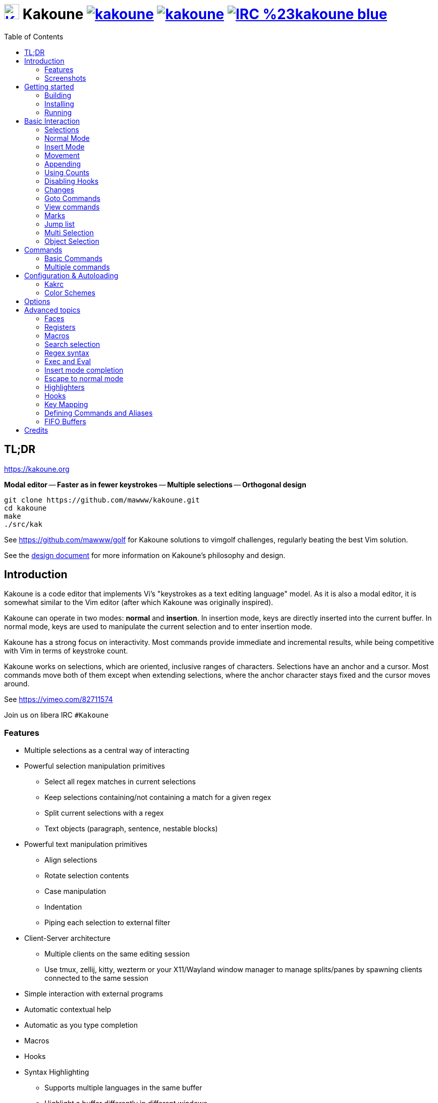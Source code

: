 = image:{logo}[K,30,30,link="{website}",title="Kakoune logo by p0nce"] Kakoune image:{cirrus-img}[link="{cirrus-url}"] image:{srht-img}[link="{srht-url}"] image:{irc-img}[link="{irc-url}"]
ifdef::env-github,env-browser[:outfilesuffix: .asciidoc]
:logo: https://rawgit.com/mawww/kakoune/master/doc/kakoune_logo.svg
:website: https://kakoune.org
:cirrus-img: https://api.cirrus-ci.com/github/mawww/kakoune.svg
:cirrus-url: https://cirrus-ci.com/github/mawww/kakoune
:srht-img: https://builds.sr.ht/~mawww/kakoune.svg
:srht-url: https://builds.sr.ht/~mawww/kakoune?
:irc-img: https://img.shields.io/badge/IRC-%23kakoune-blue.svg
:irc-url: https://web.libera.chat/?channels=kakoune
:icons: font
:toc: right
:pp: ++

TL;DR
-----

{website}

*Modal editor* -- *Faster as in fewer keystrokes* --
*Multiple selections* -- *Orthogonal design*

---------------------------------------------
git clone https://github.com/mawww/kakoune.git
cd kakoune
make
./src/kak
---------------------------------------------

See https://github.com/mawww/golf for Kakoune solutions to vimgolf challenges,
regularly beating the best Vim solution.

See the link:doc/design.asciidoc[design document] for more information on
Kakoune's philosophy and design.

Introduction
------------

Kakoune is a code editor that implements Vi's "keystrokes as a text editing
language" model. As it is also a modal editor, it is somewhat similar to the
Vim editor (after which Kakoune was originally inspired).

Kakoune can operate in two modes: *normal* and *insertion*. In insertion mode,
keys are directly inserted into the current buffer. In normal mode, keys
are used to manipulate the current selection and to enter insertion mode.

Kakoune has a strong focus on interactivity. Most commands provide immediate
and incremental results, while being competitive with Vim in terms of keystroke count.

Kakoune works on selections, which are oriented, inclusive ranges of characters.
Selections have an anchor and a cursor. Most commands move both of
them except when extending selections, where the anchor character stays fixed
and the cursor moves around.

See https://vimeo.com/82711574

Join us on libera IRC `#Kakoune`

Features
~~~~~~~~

 * Multiple selections as a central way of interacting
 * Powerful selection manipulation primitives
   - Select all regex matches in current selections
   - Keep selections containing/not containing a match for a given regex
   - Split current selections with a regex
   - Text objects (paragraph, sentence, nestable blocks)
 * Powerful text manipulation primitives
   - Align selections
   - Rotate selection contents
   - Case manipulation
   - Indentation
   - Piping each selection to external filter
 * Client-Server architecture
   - Multiple clients on the same editing session
   - Use tmux, zellij, kitty, wezterm or your X11/Wayland window manager to
     manage splits/panes by spawning clients connected to the same session
 * Simple interaction with external programs
 * Automatic contextual help
 * Automatic as you type completion
 * Macros
 * Hooks
 * Syntax Highlighting
   - Supports multiple languages in the same buffer
   - Highlight a buffer differently in different windows

Screenshots
~~~~~~~~~~~

[[screenshot-i3]]
.Kakoune in i3
image::doc/screenshot-i3.gif[Kakoune in i3]

[[screenshot-tmux]]
.Kakoune in tmux
image::doc/screenshot-tmux.gif[Kakoune in tmux]

Getting started
---------------

Building
~~~~~~~~

Kakoune's dependencies are:

 * A {cpp}20 compliant compiler (GCC >= 10.3 or clang >= 11) along with its
   associated {cpp} standard library (libstdc{pp} >= 10 or libc{pp})

To build, just type *make* in the root directory.
To generate man pages, type *make man* in the root directory.

Kakoune can be built on Linux, MacOS, and Cygwin. Due to Kakoune relying heavily
on being in a Unix-like environment, no native Windows version is planned.

Installing
~~~~~~~~~~

In order to install *kak* on your system, rather than running it directly from
its source directory, type *make install*. You can specify the `PREFIX` and
`DESTDIR` if needed.

[TIP]
.Homebrew (macOS) or Linuxbrew
====
---------------------------------
brew install kakoune
---------------------------------
====

[TIP]
.MacPorts (macOS)
====
---------------------------------
sudo port selfupdate
sudo port install kakoune
---------------------------------
====

[TIP]
.Fedora supported versions and Rawhide
====
---------------------------------
dnf install kakoune
---------------------------------
====

[TIP]
.Fedora daily builds
====
Use the https://copr.fedoraproject.org/coprs/jkonecny/kakoune/[copr] repository.
---------------------------------
dnf copr enable jkonecny/kakoune
dnf install kakoune
---------------------------------
====

[TIP]
.RHEL/CentOS 8
====
Kakoune can be found in the https://src.fedoraproject.org/rpms/kakoune/tree/epel8[EPEL8 repositories].
---------------------------------
dnf install kakoune
---------------------------------
====

[TIP]
.Arch Linux
====
Kakoune is found in the https://www.archlinux.org/packages/community/x86_64/kakoune/[repositories].
--------------------------------------------------
pacman -S kakoune
--------------------------------------------------
====

[TIP]
.Gentoo
====
Kakoune is found in portage as
https://packages.gentoo.org/packages/app-editors/kakoune[app-editors/kakoune].
--------------------------------
emerge kakoune
--------------------------------
https://wiki.gentoo.org/wiki/Kakoune[Installation and Gentoo specific documentation] is available.
====

[TIP]
.Exherbo
====
--------------------------------
cave resolve -x repository/mawww
cave resolve -x kakoune
--------------------------------
====

[TIP]
.openSUSE
====
Kakoune can be found in the https://software.opensuse.org/package/kakoune[repositories].

---------------------------
sudo zypper install kakoune
---------------------------
====

[TIP]
.Ubuntu
====
Kakoune can be found in the Ubuntu repositories.

----------------------------
sudo apt install kakoune
----------------------------

If you want to compile from source on 20.04 or earlier, you must force the build to use GCC 10, which is not the default. Also, make sure you have .local/bin in your path so that kak is available after the installation.

----------------------------------------------------------------
git clone https://github.com/mawww/kakoune.git && cd kakoune/src
CXX=g++-10 make
make PREFIX=$HOME/.local install
----------------------------------------------------------------
====

[TIP]
.Debian
====
Kakoune can be found in Debian 9 (Stretch) and later releases.

---------------------------
sudo apt install kakoune
---------------------------
====

[TIP]
.FreeBSD
====
Kakoune is available in the official ports tree as
https://www.freshports.org/editors/kakoune[editors/kakoune].

A binary package is also available and can be installed with
--------------------------------------------------
pkg install kakoune
--------------------------------------------------
====

[TIP]
.OpenBSD
====
Building on OpenBSD 6.7 amd64.

--------------------------------------------------
# pkg_add git gmake
# git clone https://github.com/mawww/kakoune
# cd kakoune
# export CXX=clang++
# gmake install
--------------------------------------------------

Kakoune is available in the 6.7-current port tree as 
http://cvsweb.openbsd.org/cgi-bin/cvsweb/ports/editors/kakoune/[editors/kakoune]

A binary package is also available for -current snapshot and can be installed with
--------------------------------------------------
# pkg_add kakoune
--------------------------------------------------

Running with support for plugins.
--------------------------------------------------
# pkg_add dash
$ export KAKOUNE_POSIX_SHELL=/usr/local/bin/dash 
$ kak
--------------------------------------------------
====

[TIP]
.Solus
====
Kakoune is available in the Solus stable repository.

It can be installed with
---------------------
eopkg install kakoune
---------------------
====

[TIP]
.Void
====
Kakoune is available in the repositories.

It can be installed with
-----------------------
xbps-install -S kakoune
-----------------------
====

[TIP]
.Termux
====
Kakoune is available in the repositories.

It can be installed with
-------------------
pkg install kakoune
-------------------
====

[TIP]
.Nix
====
--------------------------------
nix-env -iA nixpkgs.kakoune
--------------------------------
====

Running
~~~~~~~

Running *kak* launches a new kak session with a client on local terminal.
Run *kak -help* to discover the valid command line flags.

Configuration
^^^^^^^^^^^^^

There are two directories containing Kakoune's scripts:

* `runtime`: located in `../share/kak/` relative to the `kak` binary
  contains the system scripts, installed with Kakoune.
* `userconf`: located in `$XDG_CONFIG_HOME/kak/`, which will fallback
  to `$HOME/.config/kak/` if `$XDG_CONFIG_HOME` is not set, containing
  the user configuration.

Unless `-n` is specified, Kakoune will load its startup script located
at `${runtime}/kakrc` relative to the `kak` binary. This startup script
is responsible for loading the user configuration.

First, Kakoune will search recursively for `.kak` files in the `autoload`
directory. It will first look for an `autoload` directory at
`${userconf}/autoload` and will fallback to `${runtime}/autoload` if
it does not exist.

Once all those files are loaded, Kakoune will try to source
`${runtime}/kakrc.local`, which is expected to contain distribution provided
configuration.

Finally, the user configuration will load from `${userconf}/kakrc`.

NOTE: If you create a user `autoload` directory in `${userconf}/autoload`,
the system one at `${runtime}/autoload` will not load anymore. You can
add a symbolic link to it (or to individual scripts) inside
`${userconf}/autoload` to keep loading system scripts.

Basic Interaction
-----------------

Selections
~~~~~~~~~~

The main concept in Kakoune is the selection. A selection is an inclusive,
directed range of characters. A selection has two ends, the anchor and the
cursor.

There is always at least one selection, and a selection is always at least
one character (in which case the anchor and cursor of the selection are
on the same character).

Normal Mode
~~~~~~~~~~~

In normal mode, keys are not inserted directly inside the buffer, but are editing
commands. These commands provide ways to manipulate either the selections themselves
or the selected text.

Insert Mode
~~~~~~~~~~~

When entering insert mode, keys are now directly inserted before each
selection's cursor. Some additional keys are recognised in insert mode:

 * `<esc>`: leave insert mode
 * `<backspace>`: delete characters before cursors
 * `<del>`: delete characters under cursors
 * `<left>, <right>, <up>, <down>`: move cursors in given direction
 * `<home>`: move cursors to line beginning
 * `<end>`: move cursors to line ending

 * `<c-n>`: select next completion candidate
 * `<c-p>`: select previous completion candidate
 * `<c-x>`: explicit insert completion query, followed by:
   - `f`: explicit file completion
   - `w`: explicit word completion
   - `l`: explicit line completion
 * `<c-o>`: disable automatic completion for this insert session

 * `<c-r>`: insert contents of the register given by next key
 * `<c-v>`: insert next keystroke directly into the buffer,
    without interpreting it

 * `<c-u>`: commit changes up to now as a single undo group

 * `<a-;>`: escape to normal mode for a single command

Movement
~~~~~~~~

See <<Appending>> below for instructions on extending (appending to) the current selection in order to select more text.

 * `h`: select the character on the left of selection end
 * `j`: select the character below the selection end
 * `k`: select the character above the selection end
 * `l`: select the character on the right of selection end

 * `w`: select the word and following whitespaces on the right of selection end
 * `b`: select preceding whitespaces and the word on the left of selection end
 * `e`: select preceding whitespaces and the word on the right of selection end
 * `<a-[wbe]>`: same as [wbe], but select WORD instead of word

 * `f`: select to (including) the next occurrence of the given character
 * `t`: select until (excluding) the next occurrence of the given character
 * `<a-[ft]>`: same as [ft] but in the other direction

 * `m`: select to matching character
 * `M`: extend selection to matching character

 * `x`: expand selections to contain full lines (including end-of-lines)
 * `<a-x>`: trim selections to only contain full lines (not including last
            end-of-line)

 * `%`: select whole buffer

 * `<a-h>`: select to line begin
 * `<a-l>`: select to line end

 * `/`: search (select next match)
 * `<a-/>`: search (select previous match)
 * `?`: search (extend to next match)
 * `<a-?>`: search (extend to previous match)
 * `n`: select next match
 * `N`: add a new selection with next match
 * `<a-n>`: select previous match
 * `<a-N>`: add a new selection with previous match

 * `pageup, <c-b>`: scroll one page up
 * `pagedown, <c-f>`: scroll one page down
 * `<c-u>`: scroll half a page up
 * `<c-d>`: scroll half a page down

 * `)`: rotate selections (the main selection becomes the next one)
 * `(`: rotate selections backwards

 * `;`: reduce selections to their cursor
 * `<a-;>`: flip the selections' direction
 * `<a-:>`: ensure selections are in forward direction (cursor after anchor)

 * `<a-.>`: repeat last object or `f`/`t` selection command.

 * `_`: trim selections

A word is a sequence of alphanumeric characters or underscore, a WORD is a
sequence of non whitespace characters.

Appending
~~~~~~~~~

For most <<Movement>> commands, using `Shift` extends the current selection
instead of replacing it.

Examples:

 * `wWW` selects 3 consecutive words: first `w` selects a word, then `WW` extends the selection two words further.
 * `f/F/` selects up to and including the second `/` character forward.

Using Counts
~~~~~~~~~~~~

Most selection commands also support counts, which are entered before the
command itself.

For example, `3W` selects 3 consecutive words and `3w` select the third word on
the right of selection end.

Disabling Hooks
~~~~~~~~~~~~~~~

Any normal mode command can be prefixed with `\` which will disable hook execution
for the duration for the command (including the duration of modes the command could
move to, so `\i` will disable hooks for the whole insert session).

As autoindentation is implemented in terms of hooks, this can be used to disable
it when pasting text.

Changes
~~~~~~~

 * `i`: enter insert mode before each selection
 * `a`: enter insert mode after each selection
 * `d`: yank and delete each selection
 * `c`: yank and delete each selection and enter insert mode
 * `.`: repeat last insert mode change (`i`, `a`, or `c`, including
        the inserted text)

 * `<a-d>`: delete each selection
 * `<a-c>`: delete each selection and enter insert mode

 * `I`: enter insert mode at each selection begin line start
 * `A`: enter insert mode at each selection end line end
 * `o`: enter insert mode in one (or given count) new lines below
        each selection end
 * `O`: enter insert mode in one (or given count)  new lines above
        each selection begin

 * `<a-o>`: add an empty line below each cursor
 * `<a-O>`: add an empty line above each cursor

 * `y`: yank selections
 * `p`: paste after each selection end
 * `P`: paste before each selection begin
 * `<a-p>`: paste all after each selection end
 * `<a-P>`: paste all before each selection begin
 * `R`: replace each selection with yanked text
 * `<a-R>`: replace each selection with every yanked text

 * `r`: replace each character with the next entered one

 * `<a-j>`: join selected lines
 * `<a-J>`: join selected lines and select spaces inserted
            in place of line breaks
 * `<a-_>`: merge contiguous selections together (works across lines as well)

 * `<gt> (>)`: indent selected lines
 * `<a-gt>`: indent selected lines, including empty lines
 * `<lt> (<)`: deindent selected lines
 * `<a-lt>`: deindent selected lines, do not remove incomplete
        indent (3 leading spaces when indent is 4)

 * `|`: pipe each selection through the given external filter program
        and replace the selection with its output.
 * `<a-|>`: pipe each selection through the given external filter program
        and ignore its output

 * `!`: insert command output before each selection
 * `<a-!>`: append command output after each selection

 * `u`: undo last change
 * `<c-k>`: move backward in history
 * `<a-u>`: undo selection changes
 * `U`: redo last change
 * `<c-j>`: move forward in history
 * `<a-U>`: redo selection changes

 * `&`: align selections, align the cursor of selections by inserting
        spaces before the first character of the selection
 * `<a-&>`: copy indent, copy the indentation of the main selection
        (or the count one if a count is given) to all other ones

 * ```: to lower case
 * `~`: to upper case
 * ``<a-`>``: swap case

 * `@`: convert selected tabs to spaces, uses the buffer tabstop option or
        the count parameter for tabstop.
 * `<a-@>`: convert selected spaces to tabs, uses the buffer tabstop option
            or the count parameter for tabstop.

 * `<a-)>`: rotate selections content, if specified, the count groups
            selections, so `3<a-)>` rotate (1, 2, 3) and (4, 5, 6)
            independently.
 * `<a-(>`: rotate selections content backwards

Goto Commands
~~~~~~~~~~~~~

Commands beginning with `g` are used to goto certain position and or buffer.
If a count is given prior to hitting `g`, `g` will jump to the given line.
Using `G` will extend the selection rather than jump.

See <<doc/pages/keys#goto-commands,`:doc keys goto-commands`>>.

View commands
~~~~~~~~~~~~~

Commands beginning with `v` permit to center or scroll the current
view. Using `V` will lock view mode until `<esc>` is hit

See <<doc/pages/keys#view-commands,`:doc keys view-commands`>>.

Marks
~~~~~

Current selections position can be saved in a register and restored later on.

See <<doc/pages/keys#marks,`:doc keys marks`>>.

Jump list
~~~~~~~~~

Some commands, like the goto commands, buffer switch or search commands,
push the previous selections to the client's jump list.

See <<doc/pages/keys#jump-list,`:doc keys jump-list`>>.

Multi Selection
~~~~~~~~~~~~~~~

Kak was designed from the start to handle multiple selections.
One way to get a multiselection is via the `s` key.

For example, to change all occurrences of word 'roger' to word 'marcel'
in a paragraph, here is what can be done:

 * select the paragraph with `x` then enough `J`
 * press `s` and enter roger, then enter
 * now paragraph selection was replaced with multiselection of each roger in
the paragraph
 * press `c` and marcel<esc> to replace rogers with marcels

A multiselection can also be obtained with `S`, which splits the current
selection according to the regex entered. To split a comma separated list,
use `S` then ', *'

The regex syntax supported by Kakoune is the based on the ECMAScript script
syntax and is described at <<doc/pages/regex#,`:doc regex`>>.

`s` and `S` share the search pattern with `/`, and hence entering an empty
pattern uses the last one.

As a convenience, `<a-s>` allows you to split the current selections on
line boundaries.

To clear multiple selections, use `,`. To keep only the nth selection
use `n` followed by `,`, in order to remove a selection, use `<a-,>`.

`<a-k>` allows you to enter a regex and keep only the selections that
contains a match for this regex. Using `<a-K>` you can keep the selections
not containing a match.

`C` duplicates selections on the lines that follow them, column-wise.
`<a-C>` does the same but on the preceding lines.

`$` allows you to enter a shell command and pipe each selection to it.
Selections whose shell command returns 0 will be kept, other will be dropped.

Object Selection
~~~~~~~~~~~~~~~~

Objects are specific portions of text, like sentences, paragraphs, numbers…
Kakoune offers many keys allowing you to select various text objects.

See <<doc/pages/keys#object-selection,`:doc keys object-selection`>>.

Commands
--------

When pressing `:` in normal mode, Kakoune will open a prompt to enter a command.

Commands are used for non editing tasks, such as opening a buffer, writing the
current one, quitting, etc.

See <<doc/pages/keys#prompt-commands,`:doc keys prompt-commands`>>.

Basic Commands
~~~~~~~~~~~~~~

Some commands take an exclamation mark (`!`), which can be used to force
the execution of the command (i.e. to quit a modified buffer, the
command `q!` has to be used).

Commands starting with horizontal whitespace (e.g. a space) will not be
saved in the command history.

 * `cd [<directory>]`: change the current directory to `<directory>`, or the home directory if unspecified
 * `doc <topic>`: display documentation about a topic. The completion list
     displays the available topics.
 * `e[dit][!] <filename> [<line> [<column>]]`: open buffer on file, go to given
     line and column. If file is already opened, just switch to this file.
     Use edit! to force reloading.
 * `w[rite][!] [<filename>]`: write buffer to <filename> or use its name if
     filename is not given. If the file is write-protected, its
     permissions are temporarily changed to allow saving the buffer and
     restored afterwards when the write! command is used.
 * `w[rite]a[ll]`: write all buffers that are associated to a file.
 * `q[uit][!] [<exit status>]`: exit Kakoune, use quit! to force quitting even
     if there is some unsaved buffers remaining. If specified, the client exit
     status will be set to <exit status>.
 * `w[a]q[!] [<exit status>]`: write the current buffer (or all buffers when
     `waq` is used) and quit. If specified, the client exit status will be set
     to <exit status>.
 * `kill[!]`: terminate the current session, all the clients as well as the server,
     use kill! to ignore unsaved buffers
 * `b[uffer] <name>`: switch to buffer <name>
 * `b[uffer]n[ext]`: switch to the next buffer
 * `b[uffer]p[rev]`: switch to the previous buffer
 * `d[el]b[uf][!] [<name>]`: delete the buffer <name>
 * `source <filename>`: execute commands in <filename>
 * `colorscheme <name>`: load named colorscheme.
 * `rename-client <name>`: set current client name
 * `rename-buffer <name>`: set current buffer name
 * `rename-session <name>`: set current session name
 * `echo [options] <text>`: show <text> in status line, with the following options:
   ** `-markup`: expand the markup strings in <text>
   ** `-debug`: print the given text to the `\*debug*` buffer
 * `nop`: does nothing, but as with every other commands, arguments may be
     evaluated. So nop can be used for example to execute a shell command
     while being sure that its output will not be interpreted by kak.
     `:%sh{ echo echo tchou }` will echo tchou in Kakoune, whereas
     `:nop %sh{ echo echo tchou }` will not, but both will execute the
     shell command.
 * `fail <text>`: raise an error, uses <text> as its description

Multiple commands
~~~~~~~~~~~~~~~~~

Multiple commands can be separated either by new lines or by semicolons,
as such a semicolon must be escaped with `\;` to be considered as a literal
semicolon argument.

String syntax and expansions
^^^^^^^^^^^^^^^^^^^^^^^^^^^^

Values, options and shell context can be interpolated in strings.

See <<doc/pages/expansions#,`:doc expansions`>>.

Configuration & Autoloading
---------------------------

Kakrc
~~~~~

If not launched with the `-n` switch, Kakoune will source the
`../share/kak/kakrc` file relative to the `kak` binary, which
will source additional files:

If the `$XDG_CONFIG_HOME/kak/autoload` directory exists, load every
`*.kak` files in it, and load recursively any subdirectory.

If it does not exist, falls back to the site wide autoload directory
in `../share/kak/autoload/`.

After that, if it exists, source the `$XDG_CONFIG_HOME/kak/kakrc` file
which should be used for user configuration.

In order to continue autoloading site-wide files with a local autoload
directory, just add a symbolic link to `../share/kak/autoload/` into
your local autoload directory.

Color Schemes
~~~~~~~~~~~~~

Kakoune ships with some color schemes that are installed to
`../share/kak/colors/`. If `$XDG_CONFIG_HOME/kak/colors/` is present
the builtin command `colorscheme` will offer completion for those
color schemes. If a scheme is duplicated in userspace, it will take
precedence.

Options
-------

Kakoune can store named and typed values that can be used both to
customize the core editor behaviour, and to keep data used by extension
scripts.

See <<doc/pages/options#,`:doc options`>>.


Advanced topics
---------------

Faces
~~~~~

Faces describe how characters are displayed on the screen: color, bold, italic...

See <<doc/pages/faces#,`:doc faces`>>.

Registers
~~~~~~~~~

Registers are named lists of text. They are used for various purposes,
like storing the last yanked text, or the captured groups associated with the selections.

See <<doc/pages/registers#,`:doc registers`>>.

Macros
~~~~~~

Kakoune can record and replay a sequence of key presses.

See <<doc/pages/keys#macros,`:doc keys macros`>>.

Search selection
~~~~~~~~~~~~~~~~

Using the `*` key, you can set the search pattern to the current selection.
See <<doc/pages/keys#searching,`:doc keys searching`>>.

Regex syntax
~~~~~~~~~~~~

Kakoune regex syntax is based on the ECMAScript syntax (ECMA-262 standard).
It always runs on Unicode codepoint sequences, not on bytes.

See <<doc/pages/regex#,`:doc regex`>>.

Exec and Eval
~~~~~~~~~~~~~

The `execute-keys` and `evaluate-commands` are useful for scripting
in non interactive contexts.

See <<doc/pages/execeval#,`:doc execeval`>>.

Insert mode completion
~~~~~~~~~~~~~~~~~~~~~~

Kakoune can propose completions while inserting text: filenames, words, lines…

See <<doc/pages/keys#insert-mode-completion,`:doc keys insert-mode-completion`>>.

Escape to normal mode
~~~~~~~~~~~~~~~~~~~~~

From insert mode, pressing `<a-;>` allows you to execute a single normal mode
command. This provides a few advantages:

 * The selections are not modified: when leaving insert mode using `<esc>` the
   selections can change, for example when insert mode was entered with `a` the
   cursor will go back one char. Or if on an end of line the cursor will go back
   left (if possible).

 * The modes are nested: that means the normal mode can enter prompt (with `:`),
   or any other modes (using `:on-key` or `:menu` for example), and these modes
   will get back to the insert mode afterwards.

This feature is tailored for scripting/macros, as it provides a more predictable
behaviour than leaving insert mode with `<esc>`, executing normal mode command
and entering back insert mode (with which binding ?)

See <<doc/pages/modes#,`:doc modes`>>.

Highlighters
~~~~~~~~~~~~

Manipulation of the displayed text, such as syntax coloration and wrapping
is done through highlighters.

See <<doc/pages/highlighters#,`:doc highlighters`>>.

Hooks
~~~~~

Commands can be registered to be executed when certain events arise with hooks.

See <<doc/pages/hooks#,`:doc hooks`>>.

Key Mapping
~~~~~~~~~~~

Custom key shortcuts can be registered through mappings.

See <<doc/pages/mapping#,`:doc mapping`>>.

Defining Commands and Aliases
~~~~~~~~~~~~~~~~~~~~~~~~~~~~~

New commands can be created using `:define-command`.

See <<doc/pages/commands#declaring-new-commands,`:doc commands declaring-new-commands`>>.

They can be given additional short names depending of the scope with `:alias`.

See <<doc/pages/commands#aliases,`:doc commands aliases`>>.

Some helper commands are available to define composite commands.

See <<doc/pages/commands#helpers,`:doc commands helpers`>>.

FIFO Buffers
~~~~~~~~~~~

FIFO buffers are very useful for running some commands asynchronously while
progressively displaying their result in Kakoune.

See <<doc/pages/buffers#fifo-buffers,`:doc buffers fifo-buffers`>>.

Credits
-------

Thanks to https://github.com/p0nce[p0nce] for designing the
https://github.com/mawww/kakoune/blob/master/doc/kakoune_logo.svg[Kakoune
logo].

And thanks to all the
https://github.com/mawww/kakoune/graphs/contributors[contributors] who help
move the project forward!

